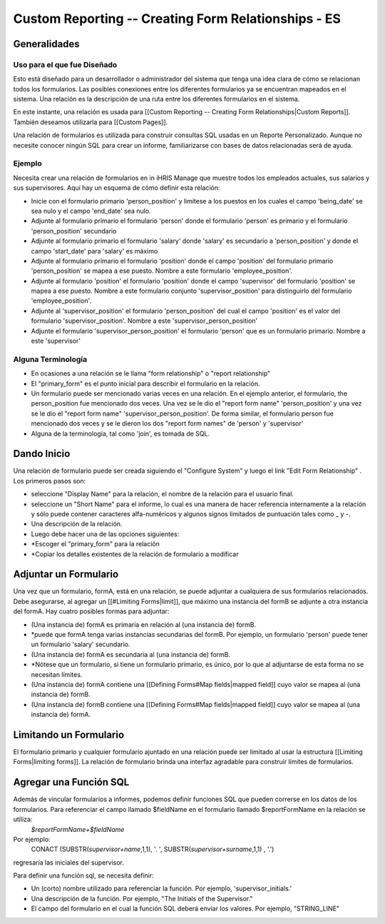 Custom Reporting -- Creating Form Relationships - ES
====================================================

Generalidades
^^^^^^^^^^^^^

Uso para el que fue Diseñado
~~~~~~~~~~~~~~~~~~~~~~~~~~~~
Esto está diseñado para un desarrollador o administrador del sistema que tenga una idea clara de cómo se relacionan todos los formularios. Las posibles conexiones entre los diferentes formularios ya se encuentran mapeados en el sistema. Una relación es la descripción de una ruta entre los diferentes formularios en el sistema.
  
En este instante, una relación es usada para [[Custom Reporting -- Creating Form Relationships|Custom Reports]]. También deseamos utilizarla para [[Custom Pages]].

Una relación de formularios es utilizada para construir consultas SQL usadas en un Reporte Personalizado.  Aunque no necesite conocer ningún SQL para crear un informe, familiarizarse con bases de datos relacionadas será de ayuda.

Ejemplo
~~~~~~~
Necesita crear una relación de formularios en in iHRIS Manage que muestre todos los empleados actuales, sus salarios y sus supervisores. Aquí hay un esquema de cómo definir esta relación:

* Inicie con el formulario primario 'person_position' y limítese a los puestos en los cuales el campo 'being_date' se sea nulo y el campo 'end_date' sea nulo.
* Adjunte al formulario primario el formulario 'person' donde el formulario 'person' es primario y el formulario 'person_position' secundario
* Adjunte al formulario primario el formulario 'salary' donde 'salary' es secundario a 'person_position' y donde el campo 'start_date' para 'salary' es máximo
* Adjunte al formulario primario el formulario 'position' donde el campo 'position' del formulario primario 'person_position' se mapea a ese puesto.  Nombre a este formulario 'employee_position'.
* Adjunte al formulario 'position' el formulario 'position' donde el campo 'supervisor' del formulario 'position' se mapea a ese puesto.  Nombre a este formulario conjunto 'supervisor_position' para distinguirlo del formulario 'employee_position'.
* Adjunte al 'supervisor_position' el formulario 'person_position' del cual el campo 'position' es el valor del formulario 'supervisor_position'.  Nombre a este 'supervisor_person_position'
* Adjunte el formulario 'supervisor_person_position' el formulario 'person' que es un formulario primario. Nombre a este 'supervisor'

Alguna Terminología
~~~~~~~~~~~~~~~~~~~

* En ocasiones a una relación se le llama "form relationship" o "report relationship"
* El "primary_form" es el punto inicial para describir el formulario en la relación.
* Un formulario puede ser mencionado varias veces en una relación. En el ejemplo anterior, el formulario, the person_position fue mencionado dos veces.  Una vez se le dio el "report form name" 'person_position' y una vez se le dio el "report form name" 'supervisor_person_position'.  De forma similar, el formulario person fue mencionado dos veces y se le dieron los dos "report form names" de 'person' y 'supervisor'
* Alguna de la terminología, tal como 'join', es tomada de SQL.

Dando Inicio
^^^^^^^^^^^^
Una relación de formulario puede ser creada siguiendo el "Configure System" y luego el link "Edit Form Relationship" .
Los primeros pasos son:

* seleccione "Display Name" para la relación,  el nombre de la relación para el usuario final.
* seleccione un "Short Name" para el informe, lo cual es una manera de hacer referencia internamente a la relación y sólo puede contener caracteres alfa-numéricos y algunos signos limitados de puntuación tales como _ y -.
* Una descripción de la relación.
* Luego debe hacer una de las opciones siguientes:
* *Escoger el "primary_form" para la relación
* *Copiar los detalles existentes de la relación de formulario a modificar

Adjuntar un Formulario
^^^^^^^^^^^^^^^^^^^^^^
Una vez que un formulario, formA, está en una relación, se puede adjuntar a cualquiera de sus formularios relacionados.  Debe asegurarse, al agregar un [[#Limiting Forms|limit]], que máximo una instancia del formB se adjunte a otra instancia del formA.  Hay cuatro posibles formas para adjuntar:

* (Una instancia de) formA es primaria en relación al (una instancia de) formB.
* *puede que formA tenga varias instancias secundarias del formB.  Por ejemplo, un formulario 'person' puede tener un formulario 'salary' secundario.
* (Una instancia de) formA es secundaria al (una instancia de) formB.
* *Nótese que un formulario, si tiene un formulario primario, es único, por lo que al adjuntarse de esta forma no se necesitan límites.
* (Una instancia de) formA contiene una [[Defining Forms#Map fields|mapped field]] cuyo valor se mapea al (una instancia de) formB.
* (Una instancia de) formB contiene una [[Defining Forms#Map fields|mapped field]] cuyo valor se mapea al (una instancia de) formA.

Limitando un Formulario
^^^^^^^^^^^^^^^^^^^^^^^
El formulario primario y cualquier formulario ajuntado en una relación puede ser limitado al usar la estructura [[Limiting Forms|limiting forms]].  La relación de formulario brinda una interfaz agradable para construir límites de formularios.

Agregar una Función SQL
^^^^^^^^^^^^^^^^^^^^^^^
Además de vincular formularios a informes, podemos definir funciones SQL que pueden correrse en los datos de los formularios. Para referenciar el campo llamado $fieldName en el formulario llamado $reportFormName en la relación se utiliza:
 `$reportFormName+$fieldName`
Por ejemplo:
 CONACT (SUBSTR(`supervisor+name`,1,1), '. ',  SUBSTR(`supervisor+surname`,1,1) , '.')
regresaría las iniciales del supervisor.

Para definir una función sql, se necesita definir:

* Un (corto) nombre utilizado para referenciar la función.  Por ejemplo, 'supervisor_initials.'
* Una descripción de la función.  Por ejemplo, "The Initials of the Supervisor."
* El campo del formulario en el cual la función SQL deberá enviar los valores.  Por ejemplo, "STRING_LINE"

